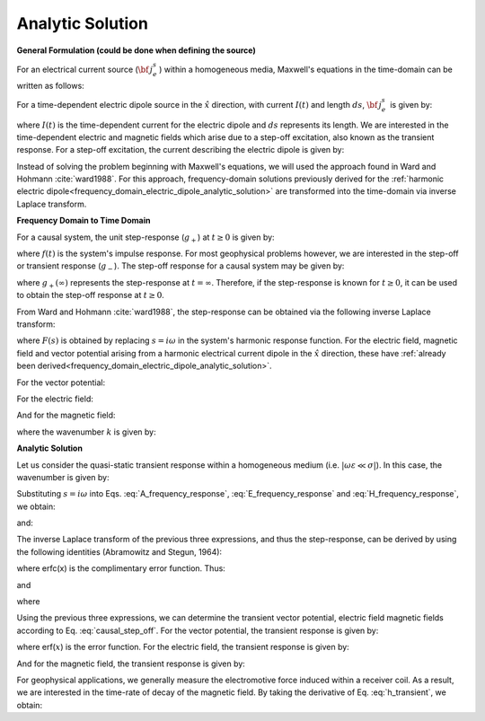 .. _time_domain_electric_dipole_analytic_solution:

Analytic Solution
=================

.. purpose::

    Here, we present a formulation for predicting the electric and magnetic fields generated by a transient electrical current dipole source.
    This is accomplished by applying the inverse Laplace transform to frequency domain solutions for the harmonic electrical current dipole.
    Analytic expressions for the electric field, the magnetic field and the corresponding vector potential are provided.
    Due to the difficulties which arise in deriving the final expressions, we will not include the effects of dielectric permittivity (:math:`\varepsilon`); this is known as the quasi-static approximation.
    

**General Formulation (could be done when defining the source)**

For an electrical current source (:math:`{\bf \, j_e^s} \,`) within a homogeneous media, Maxwell's equations in the time-domain can be written as follows:

.. math::
	\nabla \times {\bf e_e} + \mu \frac{\partial}{\partial t} ({\bf h_e}) = 0
	:label: Faraday_m

.. math::
	\nabla \times {\bf h_e} - (\sigma + i\omega \varepsilon ) {\bf e_e} = {\bf j_e^s}
	:label: Ampere_m

For a time-dependent electric dipole source in the :math:`\hat x` direction, with current :math:`I (t)` and length :math:`ds`, :math:`{\bf \, j_e^s \,}` is given by:

.. math::
	{\bf j_e^s} = \hat x  \delta (x) \delta (y) \delta (z)I(t) ds
	:label: E_dipole_time


where :math:`I(t)` is the time-dependent current for the electric dipole and :math:`ds` represents its length.
We are interested in the time-dependent electric and magnetic fields which arise due to a step-off excitation, also known as the transient response.
For a step-off excitation, the current describing the electric dipole is given by:

.. math::
	I(t) = I u(-t) = I \big [ 1 - u(t) \big ]
	:label: current_step_off


Instead of solving the problem beginning with Maxwell's equations, we will used the approach found in Ward and Hohmann :cite:`ward1988`.
For this approach, frequency-domain solutions previously derived for the :ref:`harmonic electric dipole<frequency_domain_electric_dipole_analytic_solution>` are transformed into the time-domain via inverse Laplace transform.



**Frequency Domain to Time Domain**

For a causal system, the unit step-response (:math:`g_+`) at :math:`t \geq 0` is given by:

.. math::
	g_+(t) = \int_{-\infty}^\infty f(\tau) u(t - \tau) d\tau = \int_0^t f(\tau) d\tau \; \; \; \textrm{for} \; \; \; t\geq 0
	:label: causal_step


where :math:`f(t)` is the system's impulse response.
For most geophysical problems however, we are interested in the step-off or transient response (:math:`g_-`).
The step-off response for a causal system may be given by:

.. math::
	g_-(t) = \int_{-\infty}^\infty f(\tau) \big [ 1 - u(t - \tau) \big ] d\tau = \int_0^\infty f(\tau) d\tau - \int_0^t f(\tau) d\tau = g_+ (\infty) - g_+(t) \; \; \; \textrm{for} \; \; \; t\geq 0
	:label: causal_step_off

where :math:`g_+ (\infty )` represents the step-response at :math:`t = \infty`.
Therefore, if the step-response is known for :math:`t \geq 0`, it can be used to obtain the step-off response at :math:`t \geq 0`.

From Ward and Hohmann :cite:`ward1988`, the step-response can be obtained via the following inverse Laplace transform:

.. math::
	g_+(t) = L^{-1} \Bigg [ \frac{F(s)}{s} \Bigg ]
	:label: step_Laplace_transform

where :math:`F(s)` is obtained by replacing :math:`s=i\omega` in the system's harmonic response function.
For the electric field, magnetic field and vector potential arising from a harmonic electrical current dipole in the :math:`\hat x` direction, these have :ref:`already been derived<frequency_domain_electric_dipole_analytic_solution>`.

For the vector potential:


.. math::
	{\bf A} = \frac{Ids}{4\pi r}e^{-ikr} \hat x
	:label: A_frequency_response


For the electric field:

.. math::
	{\bf E_e}(i\omega ) = \frac{Ids}{4\pi (\sigma + i\omega \varepsilon )r^3} e^{-ikr} \Bigg [ \bigg ( \frac{x^2}{r^2}\hat x + \frac{xy}{r^2}\hat y + \frac{xz}{r^2} \hat z \Bigg ) \big ( -k^2 r^2 + 3ikr +3 \big ) + \big ( k^2 r^2 -ikr -1 \big ) \hat x \Bigg ]
	:label: E_frequency_response

And for the magnetic field:

.. math::
	{\bf H_e}(i\omega ) = \frac{Ids}{4\pi r^2} (ikr +1) e^{-ikr} \Bigg ( - \frac{z}{r}\hat y + \frac{y}{r}\hat z  \Bigg )
	:label: H_frequency_response

where the wavenumber :math:`k` is given by:

.. math::
	k = \big ( \omega^2\mu\varepsilon - i \omega \mu \sigma \big )^{1/2}
	:label: wave_number




**Analytic Solution**


Let us consider the quasi-static transient response within a homogeneous medium (i.e. :math:`|\omega\varepsilon \ll \sigma |`).
In this case, the wavenumber is given by:

.. math::
	k = \big (- i \omega \mu \sigma \big )^{1/2}
	:label: wave_number_quasi_static


Substituting :math:`s = i\omega` into Eqs. :eq:`A_frequency_response`, :eq:`E_frequency_response` and :eq:`H_frequency_response`, we obtain:


.. math::
	\frac{{\bf A}(s)}{s} = \frac{Ids}{4 \pi r} \frac{e^{- \sqrt{s \mu\sigma r^2}}}{s} \hat x \; ,
	:label: A_frequency_response_s



.. math::
	\frac{{\bf E_e}(s)}{s} = \frac{Ids}{4\pi \sigma r^3} e^{- \sqrt{s\mu\sigma r^2 } } \Bigg [ \bigg ( \frac{x^2}{r^2}\hat x + \frac{xy}{r^2}\hat y + \frac{xz}{r^2} \hat z \bigg ) \bigg ( \mu\sigma r^2 + 3 \sqrt{\dfrac{\mu \sigma}{s} } r + \frac{3}{s} \bigg ) - \bigg ( \mu\sigma r^2 + \sqrt{\frac{\mu\sigma}{s}r} + \frac{1}{s} \bigg ) \hat x \Bigg ],
	:label: E_frequency_response_s

and:

.. math::
	\frac{{\bf H_e}(s)}{s} = \frac{Ids}{4\pi r^2} e^{- \sqrt{s\mu\sigma r^2 } } \bigg ( \sqrt{\frac{\mu\sigma}{s}r} + \frac{1}{s} \bigg )  \bigg ( - \frac{z}{r}\hat y + \frac{y}{r}\hat z  \bigg ),
	:label: H_frequency_response_s

The inverse Laplace transform of the previous three expressions, and thus the step-response, can be derived by using the following identities (Abramowitz and Stegun, 1964):

.. math::
	L^{-1} \Big [ e^{-\alpha \sqrt{s}} \Big ] = \frac{\alpha}{2\sqrt{\pi t^3}} e^{-\alpha^2/4t} \;\;\; \textrm{for} \; \; \; \alpha > 0
	:label: Laplace_identity_1

.. math::
	L^{-1} \Bigg [ \frac{1}{\sqrt{s}} e^{-\alpha \sqrt{s}} \Bigg ] = \frac{1}{\sqrt{\pi t}} e^{-\alpha^2/4t} \;\;\; \textrm{for} \; \; \; \alpha \geq 0
	:label: Laplace_identity_2

.. math::
	L^{-1} \Bigg [ \frac{1}{s} e^{-\alpha \sqrt{s}} \Bigg ] = \textrm{erfc}\Bigg ( \frac{\alpha}{2\sqrt{t}} \Bigg )\;\;\; \textrm{for} \; \; \; \alpha \geq 0
	:label: Laplace_identity_3

where erfc(x) is the complimentary error function.
Thus:


.. math::
	L^{-1} \Bigg [ \frac{{\bf A}(s)}{s} \Bigg ] = \frac{Ids}{4 \pi r} \textrm{erfc} (\theta r) \hat x \; ,
	:label: a_step_response


.. math::
	\begin{split}
	L^{-1}\Bigg [ \frac{{\bf E_e}(s)}{s} \Bigg ] = \frac{Ids}{4\pi \sigma r^3} \Bigg [ \Bigg ( \frac{x^2}{r^2}\hat x + \frac{xy}{r^2}\hat y + \frac{xz}{r^2}\hat z \Bigg ) \Bigg ( \bigg ( \frac{4}{\sqrt{\pi}}\theta^3 r^3 + & \frac{6}{\sqrt{\pi}} \theta r \bigg ) e^{-\theta^2 r^2} + 3 \, \textrm{erfc}(\theta r) \Bigg ) ... \\
	&- \Bigg ( \bigg ( \frac{4}{\sqrt{\pi}} \theta^3 r^3 + \frac{2}{\sqrt{\pi}} \theta r \bigg ) e^{-\theta^2 r^2} + \textrm{erfc}(\theta r) \Bigg ) \hat x \Bigg ]
	\end{split}
	:label: e_step_response

and

.. math::
	L^{-1}\Bigg [ \frac{{\bf H_e}(s)}{s} \Bigg ] = \frac{Ids}{4 \pi r^3} \bigg ( \frac{2}{\sqrt{\pi}} \theta r \, e^{-\theta^2 r^2} + \textrm{erfc}(\theta r) \bigg ) \big ( - z \, \hat y + y \, \hat z  \big )
	:label: h_step_response


where

.. math::
	\theta = \Bigg ( \frac{\mu\sigma}{4t} \Bigg )^{1/2}
	:label: theta


Using the previous three expressions, we can determine the transient vector potential, electric field magnetic fields according to Eq. :eq:`causal_step_off`.
For the vector potential, the transient response is given by:


.. math::
	{\bf a}(t) = \frac{Ids}{4 \pi r} \textrm{erf} (\theta r) \hat x
	:label: a_transient
	

where erf(:math:`x`) is the error function.
For the electric field, the transient response is given by:

.. math::
	\begin{split}
	{\bf e_e}(t) = \frac{Ids}{4\pi \sigma r^3} \Bigg [ \Bigg ( \frac{x^2}{r^2}\hat x + \frac{xy}{r^2}\hat y + \frac{xz}{r^2}\hat z \Bigg ) \Bigg ( 3 \, \textrm{erf}(\theta r) - \bigg ( \frac{4}{\sqrt{\pi}}\theta^3 r^3 + & \frac{6}{\sqrt{\pi}} \theta r \bigg ) e^{-\theta^2 r^2}  \Bigg ) ... \\
	&- \Bigg ( \textrm{erf}(\theta r) - \bigg ( \frac{4}{\sqrt{\pi}} \theta^3 r^3 + \frac{2}{\sqrt{\pi}} \theta r \bigg ) e^{-\theta^2 r^2} \Bigg ) \hat x \Bigg ]
	\end{split}
	:label: e_transient


And for the magnetic field, the transient response is given by:

.. math::
	{\bf h_e}(t) = \frac{Ids}{4 \pi r^3} \bigg ( \textrm{erf}(\theta r) - \frac{2}{\sqrt{\pi}} \theta r \, e^{-\theta^2 r^2}  \bigg ) \big ( - z \, \hat y + y \, \hat z  \big )
	:label: h_transient


For geophysical applications, we generally measure the electromotive force induced within a receiver coil.
As a result, we are interested in the time-rate of decay of the magnetic field.
By taking the derivative of Eq. :eq:`h_transient`, we obtain:

.. math::
	\frac{\partial{ \bf h_e}}{\partial t} = - \frac{2 \, \theta^5 Ids}{\pi^{3/2} \mu \sigma} e^{-\theta^2 r^2} \big ( - z \, \hat y + y \, \hat z  \big )
	:label: dhdt_transient

